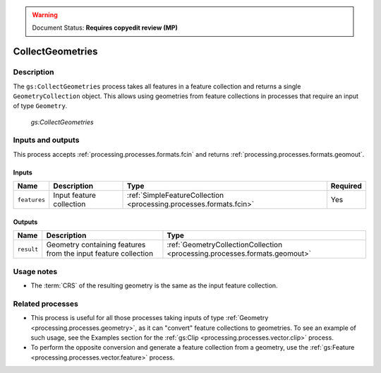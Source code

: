 .. _processing.processes.vector.collectgeometries:

.. warning:: Document Status: **Requires copyedit review (MP)**

CollectGeometries
=================

Description
-----------

The ``gs:CollectGeometries`` process takes all features in a feature collection and returns a single ``GeometryCollection`` object. This allows using geometries from feature collections in processes that require an input of type ``Geometry``.

.. figure:: img/collectgeoms.png
   
   *gs:CollectGeometries*

Inputs and outputs
------------------

This process accepts :ref:`processing.processes.formats.fcin` and returns :ref:`processing.processes.formats.geomout`.

Inputs
~~~~~~

.. list-table::
   :header-rows: 1

   * - Name
     - Description
     - Type
     - Required
   * - ``features``
     - Input feature collection
     - :ref:`SimpleFeatureCollection <processing.processes.formats.fcin>`
     - Yes

Outputs
~~~~~~~

.. list-table::
   :header-rows: 1

   * - Name
     - Description
     - Type
   * - ``result``
     - Geometry containing features from the input feature collection
     - :ref:`GeometryCollectionCollection <processing.processes.formats.geomout>`

Usage notes
-----------

* The :term:`CRS` of the resulting geometry is the same as the input feature collection.

Related processes
-----------------

* This process is useful for all those processes taking inputs of type :ref:`Geometry <processing.processes.geometry>`, as it can "convert" feature collections to geometries. To see an example of such usage, see the Examples section for the :ref:`gs:Clip <processing.processes.vector.clip>` process.
* To perform the opposite conversion and generate a feature collection from a geometry, use the :ref:`gs:Feature <processing.processes.vector.feature>` process.


